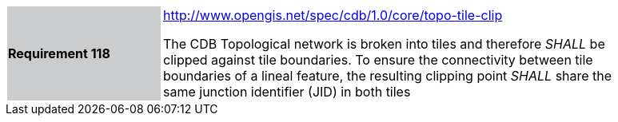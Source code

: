 [width="90%",cols="2,6"]
|===
|*Requirement 118*{set:cellbgcolor:#CACCCE}
|http://www.opengis.net/spec/cdb/1.0/core/topo-tile-clip{set:cellbgcolor:#FFFFFF} +

The CDB Topological network is broken into tiles and therefore _SHALL_ be clipped against tile boundaries. To ensure the connectivity between tile boundaries of a lineal feature, the resulting clipping point _SHALL_ share the same junction identifier (JID) in both tiles{set:cellbgcolor:#FFFFFF}
|===
